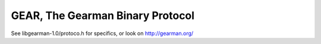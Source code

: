=================================
GEAR, The Gearman Binary Protocol
=================================

See libgearman-1.0/protoco.h for specifics, or look on http://gearman.org/
